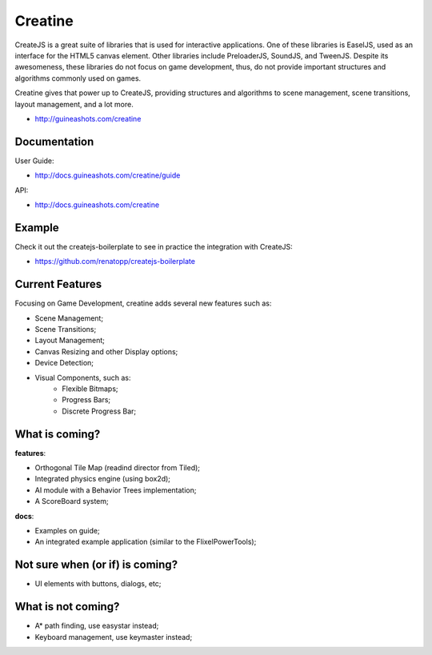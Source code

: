 ========
Creatine
========

CreateJS is a great suite of libraries that is used for interactive 
applications. One of these libraries is EaselJS, used as an interface for the 
HTML5 canvas element. Other libraries include PreloaderJS, SoundJS, and 
TweenJS. Despite its awesomeness, these libraries do not focus on game 
development, thus, do not provide important structures and algorithms commonly 
used on games.

Creatine gives that power up to CreateJS, providing structures and algorithms 
to scene management, scene transitions, layout management, and a lot more.

- http://guineashots.com/creatine


-------------
Documentation
-------------

User Guide:

- http://docs.guineashots.com/creatine/guide

API:

- http://docs.guineashots.com/creatine


-------
Example
-------

Check it out the createjs-boilerplate to see in practice the integration with 
CreateJS:

- https://github.com/renatopp/createjs-boilerplate


----------------
Current Features
----------------

Focusing on Game Development, creatine adds several new features such as:

- Scene Management;
- Scene Transitions;
- Layout Management;
- Canvas Resizing and other Display options;
- Device Detection;
- Visual Components, such as:
    - Flexible Bitmaps;
    - Progress Bars;
    - Discrete Progress Bar;

---------------
What is coming?
---------------

**features**:

- Orthogonal Tile Map (readind director from Tiled);
- Integrated physics engine (using box2d);
- AI module with a Behavior Trees implementation;
- A ScoreBoard system;

**docs**:

- Examples on guide;
- An integrated example application (similar to the FlixelPowerTools);

--------------------------------
Not sure when (or if) is coming?
--------------------------------

- UI elements with buttons, dialogs, etc;


-------------------
What is not coming?
-------------------

- A* path finding, use easystar instead;
- Keyboard management, use keymaster instead;